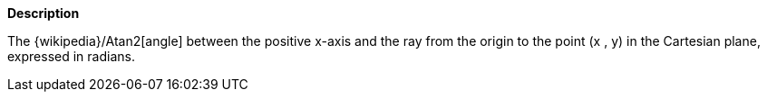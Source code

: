 // This is generated by ESQL's AbstractFunctionTestCase. Do no edit it. See ../README.md for how to regenerate it.

*Description*

The {wikipedia}/Atan2[angle] between the positive x-axis and the ray from the origin to the point (x , y) in the Cartesian plane, expressed in radians.
